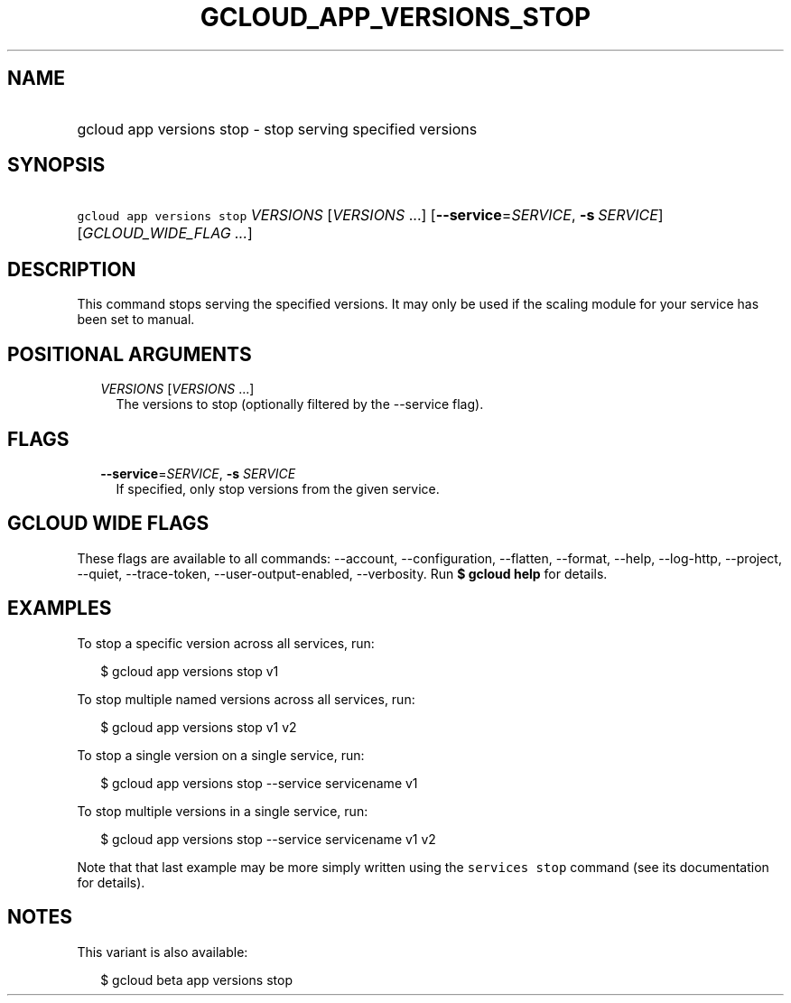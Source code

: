 
.TH "GCLOUD_APP_VERSIONS_STOP" 1



.SH "NAME"
.HP
gcloud app versions stop \- stop serving specified versions



.SH "SYNOPSIS"
.HP
\f5gcloud app versions stop\fR \fIVERSIONS\fR [\fIVERSIONS\fR\ ...] [\fB\-\-service\fR=\fISERVICE\fR,\ \fB\-s\fR\ \fISERVICE\fR] [\fIGCLOUD_WIDE_FLAG\ ...\fR]



.SH "DESCRIPTION"

This command stops serving the specified versions. It may only be used if the
scaling module for your service has been set to manual.



.SH "POSITIONAL ARGUMENTS"

.RS 2m
.TP 2m
\fIVERSIONS\fR [\fIVERSIONS\fR ...]
The versions to stop (optionally filtered by the \-\-service flag).


.RE
.sp

.SH "FLAGS"

.RS 2m
.TP 2m
\fB\-\-service\fR=\fISERVICE\fR, \fB\-s\fR \fISERVICE\fR
If specified, only stop versions from the given service.


.RE
.sp

.SH "GCLOUD WIDE FLAGS"

These flags are available to all commands: \-\-account, \-\-configuration,
\-\-flatten, \-\-format, \-\-help, \-\-log\-http, \-\-project, \-\-quiet,
\-\-trace\-token, \-\-user\-output\-enabled, \-\-verbosity. Run \fB$ gcloud
help\fR for details.



.SH "EXAMPLES"

To stop a specific version across all services, run:

.RS 2m
$ gcloud app versions stop v1
.RE

To stop multiple named versions across all services, run:

.RS 2m
$ gcloud app versions stop v1 v2
.RE

To stop a single version on a single service, run:

.RS 2m
$ gcloud app versions stop \-\-service servicename v1
.RE

To stop multiple versions in a single service, run:

.RS 2m
$ gcloud app versions stop \-\-service servicename v1 v2
.RE

Note that that last example may be more simply written using the \f5services
stop\fR command (see its documentation for details).



.SH "NOTES"

This variant is also available:

.RS 2m
$ gcloud beta app versions stop
.RE

